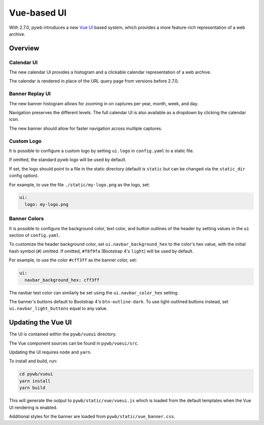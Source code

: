 .. _vue-ui:


Vue-based UI
================

With 2.7.0, pywb introduces a new `Vue UI <https://vuejs.org/>`_ based system, which provides a more feature-rich representation of a web archive.


Overview
--------

Calendar UI
^^^^^^^^^^^

The new calendar UI provides a histogram and a clickable calendar representation of a web archive.

The calendar is rendered in place of the URL query page from versions before 2.7.0.

.. image:: images/vue-cal.png
  :width: 600
  :alt: Calendar UI Screenshot


Banner Replay UI
^^^^^^^^^^^^^^^^

The new banner histogram allows for zooming in on captures per year, month, week, and day.

Navigation preserves the different levels. The full calendar UI is also available as a dropdown by clicking the calendar icon.

The new banner should allow for faster navigation across multiple captures.

.. image:: images/vue-banner.png
  :width: 600
  :alt: Calendar UI Screenshot


Custom Logo
^^^^^^^^^^^

It is possible to configure a custom logo by setting ``ui.logo`` in ``config.yaml`` to a static file.

If omitted, the standard pywb logo will be used by default.

If set, the logo should point to a file in the static directory (default is ``static`` but can be changed via the ``static_dir`` config option).

For example, to use the file ``./static/my-logo.png`` as the logo, set:

.. code:: yaml

  ui:
    logo: my-logo.png


Banner Colors
^^^^^^^^^^^^^

It is possible to configure the background color, text color, and button outlines of the header by setting values in the ``ui`` section of ``config.yaml``.

To customize the header background color, set ``ui.navbar_background_hex`` to the color's hex value, with the initial hash symbol (``#``) omitted. If omitted, ``#f8f9fa`` (Bootstrap 4's ``light``) will be used by default.

For example, to use the color ``#cff3ff`` as the banner color, set:

.. code:: yaml

  ui:
    navbar_background_hex: cff3ff

The navbar text color can similarly be set using the ``ui.navbar_color_hex`` setting.

The banner's buttons default to Bootstrap 4's ``btn-outline-dark``. To use light-outlined buttons instead, set ``ui.navbar_light_buttons`` equal to any value.


Updating the Vue UI
-------------------

The UI is contained within the ``pywb/vueui`` directory.

The Vue component sources can be found in ``pywb/vueui/src``.

Updating the UI requires ``node`` and ``yarn``.

To install and build, run:


.. code:: console

   cd pywb/vueui
   yarn install
   yarn build


This will generate the output to ``pywb/static/vue/vueui.js`` which is loaded from the default templates when the Vue UI rendering is enabled.

Additional styles for the banner are loaded from ``pywb/static/vue_banner.css``.
